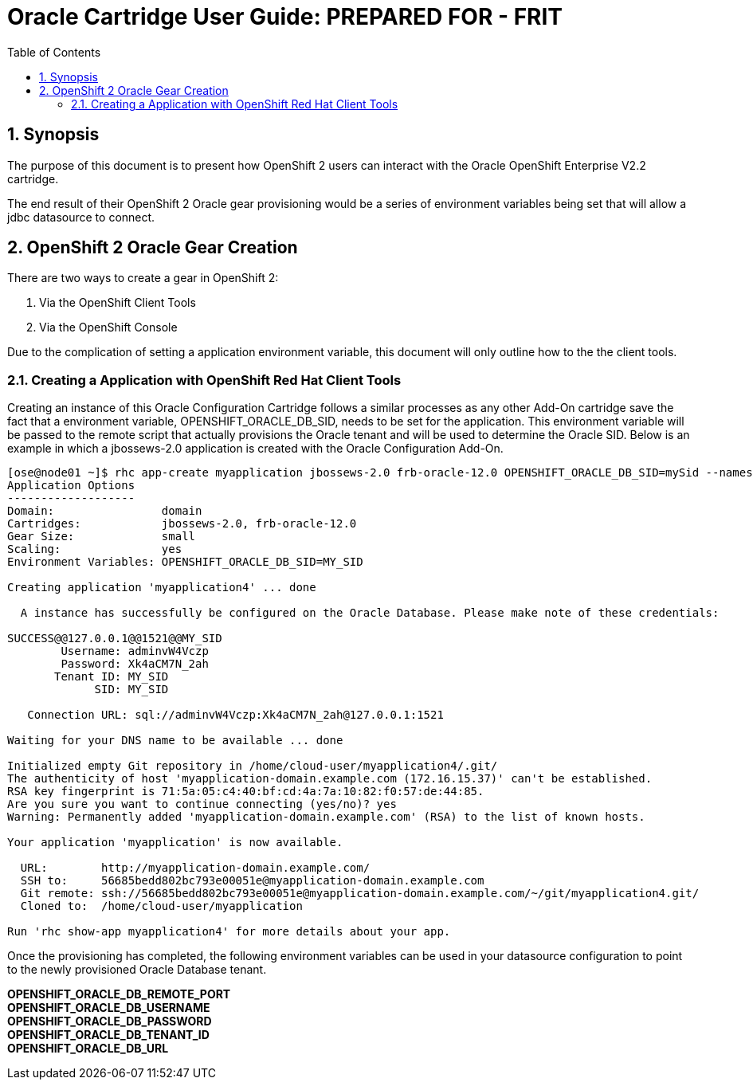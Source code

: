 = {subject}: PREPARED FOR - {customer}
:subject: Oracle Cartridge User Guide
:description: Oracle OpenShift 2 Cartridge User Guide
:doctype: book
:confidentiality: Confidential
:customer:  FRIT
:listing-caption: Listing
:toc:
:toclevels: 6
:sectnums:
:chapter-label:
:icons: font
ifdef::backend-pdf[]
:pdf-page-size: A4
:title-page-background-image: image:../usr/doc/header.jpeg[pdfwidth=8.0in,align=center]
:pygments-style: tango
//:source-highlighter: pygments
:source-highlighter: coderay
endif::[]

== Synopsis

The purpose of this document is to present how OpenShift 2 users can interact with the Oracle OpenShift Enterprise V2.2 cartridge.

The end result of their OpenShift 2 Oracle gear provisioning would be a series of environment variables being set that will allow a jdbc datasource to connect.

== OpenShift 2 Oracle Gear Creation

There are two ways to create a gear in OpenShift 2:

1. Via the OpenShift Client Tools
2. Via the OpenShift Console

Due to the complication of setting a application environment variable, this document will only outline how to the the client tools.

=== Creating a Application with OpenShift Red Hat Client Tools

Creating an instance of this Oracle Configuration Cartridge follows a similar processes as any other Add-On cartridge save the fact that a environment variable, OPENSHIFT_ORACLE_DB_SID, needs to be set for the application. This environment variable will be passed to the remote script that actually provisions the Oracle tenant and will be used to determine the Oracle SID. Below is an example in which a jbossews-2.0 application is created with the Oracle Configuration Add-On.

```
[ose@node01 ~]$ rhc app-create myapplication jbossews-2.0 frb-oracle-12.0 OPENSHIFT_ORACLE_DB_SID=mySid --namespace domain --gear-size small --scaling
Application Options
-------------------
Domain:                domain
Cartridges:            jbossews-2.0, frb-oracle-12.0
Gear Size:             small
Scaling:               yes
Environment Variables: OPENSHIFT_ORACLE_DB_SID=MY_SID

Creating application 'myapplication4' ... done

  A instance has successfully be configured on the Oracle Database. Please make note of these credentials:

SUCCESS@@127.0.0.1@@1521@@MY_SID
        Username: adminvW4Vczp
        Password: Xk4aCM7N_2ah
       Tenant ID: MY_SID
             SID: MY_SID

   Connection URL: sql://adminvW4Vczp:Xk4aCM7N_2ah@127.0.0.1:1521

Waiting for your DNS name to be available ... done

Initialized empty Git repository in /home/cloud-user/myapplication4/.git/
The authenticity of host 'myapplication-domain.example.com (172.16.15.37)' can't be established.
RSA key fingerprint is 71:5a:05:c4:40:bf:cd:4a:7a:10:82:f0:57:de:44:85.
Are you sure you want to continue connecting (yes/no)? yes
Warning: Permanently added 'myapplication-domain.example.com' (RSA) to the list of known hosts.

Your application 'myapplication' is now available.

  URL:        http://myapplication-domain.example.com/
  SSH to:     56685bedd802bc793e00051e@myapplication-domain.example.com
  Git remote: ssh://56685bedd802bc793e00051e@myapplication-domain.example.com/~/git/myapplication4.git/
  Cloned to:  /home/cloud-user/myapplication

Run 'rhc show-app myapplication4' for more details about your app.
```

Once the provisioning has completed, the following environment variables can be used in your datasource configuration to point to the newly provisioned Oracle Database tenant.

*OPENSHIFT_ORACLE_DB_REMOTE_PORT +
OPENSHIFT_ORACLE_DB_USERNAME +
OPENSHIFT_ORACLE_DB_PASSWORD +
OPENSHIFT_ORACLE_DB_TENANT_ID +
OPENSHIFT_ORACLE_DB_URL*
